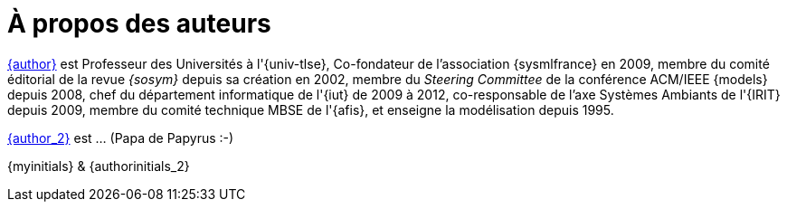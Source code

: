 = À propos des auteurs

mailto:{email}[{author}] est
Professeur des Universités à l'{univ-tlse},
Co-fondateur de l'association {sysmlfrance} en 2009,
membre du comité éditorial de la revue _{sosym}_ depuis sa création en 2002,
membre du _Steering Committee_ de la conférence ACM/IEEE {models} depuis 2008,
ifndef::book[chef du département informatique de l'{iut} de 2009 à 2012,]
ifndef::book[co-responsable de l'axe Systèmes Ambiants de l'{IRIT} depuis 2009,]
membre du comité technique MBSE de l'{afis},
et enseigne la modélisation depuis 1995.

mailto:{email_2}[{author_2}] est ... (Papa de Papyrus :-)

[.right]
{myinitials} & {authorinitials_2}
